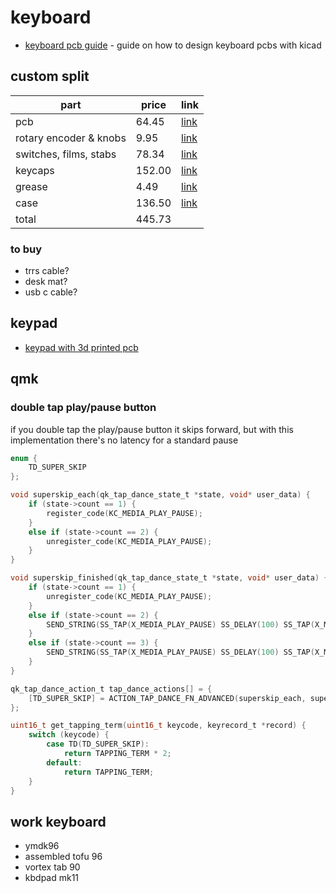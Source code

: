 * keyboard
- [[https://github.com/ruiqimao/keyboard-pcb-guide][keyboard pcb guide]] - guide on how to design keyboard pcbs with kicad

** custom split
| part                   | price  | link                                                                                                                                |
|------------------------+--------+-------------------------------------------------------------------------------------------------------------------------------------|
| pcb                    | 64.45  | [[https://keeb.io/collections/quefrency-split-staggered-65-keyboard/products/quefrency-rev-2-60-65-split-staggered-keyboard][link]] |
| rotary encoder & knobs | 9.95   | [[https://keeb.io/collections/quefrency-split-staggered-65-keyboard/products/rotary-encoder-ec11][link]]                            |
| switches, films, stabs | 78.34  | [[https://divinikey.com/collections/switches/products/koala-tactile-switches][link]]                                                |
| keycaps                | 152.00 | [[https://pimpmykeyboard.com/dsa-black-white-keyset-two-shot/][link]]                                                               |
| grease                 | 4.49   | [[https://www.amazon.com/gp/product/b000al2ri2/ref=ox_sc_act_title_1?smid=atvpdkikx0der&psc=1][link]]                               |
| case                   | 136.50 | [[https://keeb.io/products/quefrency-rev-2-acrylic-case][link]]                                                                     |
| total                  | 445.73 |                                                                                                                                     |

*** to buy
- trrs cable?
- desk mat?
- usb c cable?

** keypad
- [[https://www.reddit.com/r/3dprinting/comments/ls5gvv/keypad_with_3d_printed_pcb/][keypad with 3d printed pcb]]

** qmk
*** double tap play/pause button
if you double tap the play/pause button it skips forward, but with this implementation there's no latency for a standard pause

#+begin_src C
enum {
    TD_SUPER_SKIP
};

void superskip_each(qk_tap_dance_state_t *state, void* user_data) {
    if (state->count == 1) {
        register_code(KC_MEDIA_PLAY_PAUSE);
    }
    else if (state->count == 2) {
        unregister_code(KC_MEDIA_PLAY_PAUSE);
    }
}

void superskip_finished(qk_tap_dance_state_t *state, void* user_data) {
    if (state->count == 1) {
        unregister_code(KC_MEDIA_PLAY_PAUSE);
    }
    else if (state->count == 2) {
        SEND_STRING(SS_TAP(X_MEDIA_PLAY_PAUSE) SS_DELAY(100) SS_TAP(X_MEDIA_NEXT_TRACK));
    }
    else if (state->count == 3) {
        SEND_STRING(SS_TAP(X_MEDIA_PLAY_PAUSE) SS_DELAY(100) SS_TAP(X_MEDIA_PREV_TRACK));
    }
}

qk_tap_dance_action_t tap_dance_actions[] = {
    [TD_SUPER_SKIP] = ACTION_TAP_DANCE_FN_ADVANCED(superskip_each, superskip_finished, NULL)
};

uint16_t get_tapping_term(uint16_t keycode, keyrecord_t *record) {
    switch (keycode) {
        case TD(TD_SUPER_SKIP):
            return TAPPING_TERM * 2;
        default:
            return TAPPING_TERM;
    }
}
#+end_src

** work keyboard
- ymdk96
- assembled tofu 96
- vortex tab 90
- kbdpad mk11
